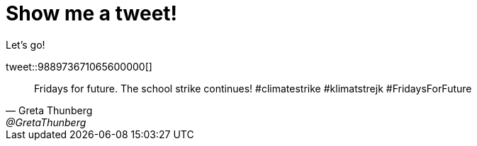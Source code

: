 = Show me a tweet!

Let's go!

tweet::988973671065600000[]

[tweet,Greta Thunberg,@GretaThunberg,16 sept. 2018,avatar-url=https://pbs.twimg.com/profile_images/1103201826449604608/c0t5HuM-_400x400.jpg,retweet-count=11 k,favorite-count=30 k]
____
Fridays for future. The school strike continues! #climatestrike #klimatstrejk #FridaysForFuture
____
